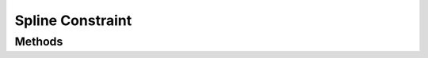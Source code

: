 =================
Spline Constraint
=================

.. doxygenstruct:: nvSplineConstraint

.. doxygenstruct:: nvSplineConstraintInitializer


Methods
=======

.. doxygenfunction:: nvSplineConstraint_new

.. doxygenfunction:: nvSplineConstraint_get_body

.. doxygenfunction:: nvSplineConstraint_set_anchor

.. doxygenfunction:: nvSplineConstraint_get_anchor

.. doxygenfunction:: nvSplineConstraint_set_max_force

.. doxygenfunction:: nvSplineConstraint_get_max_force

.. doxygenfunction:: nvSplineConstraint_set_control_points

.. doxygenfunction:: nvSplineConstraint_get_control_points

.. doxygenfunction:: nvSplineConstraint_get_number_of_control_points